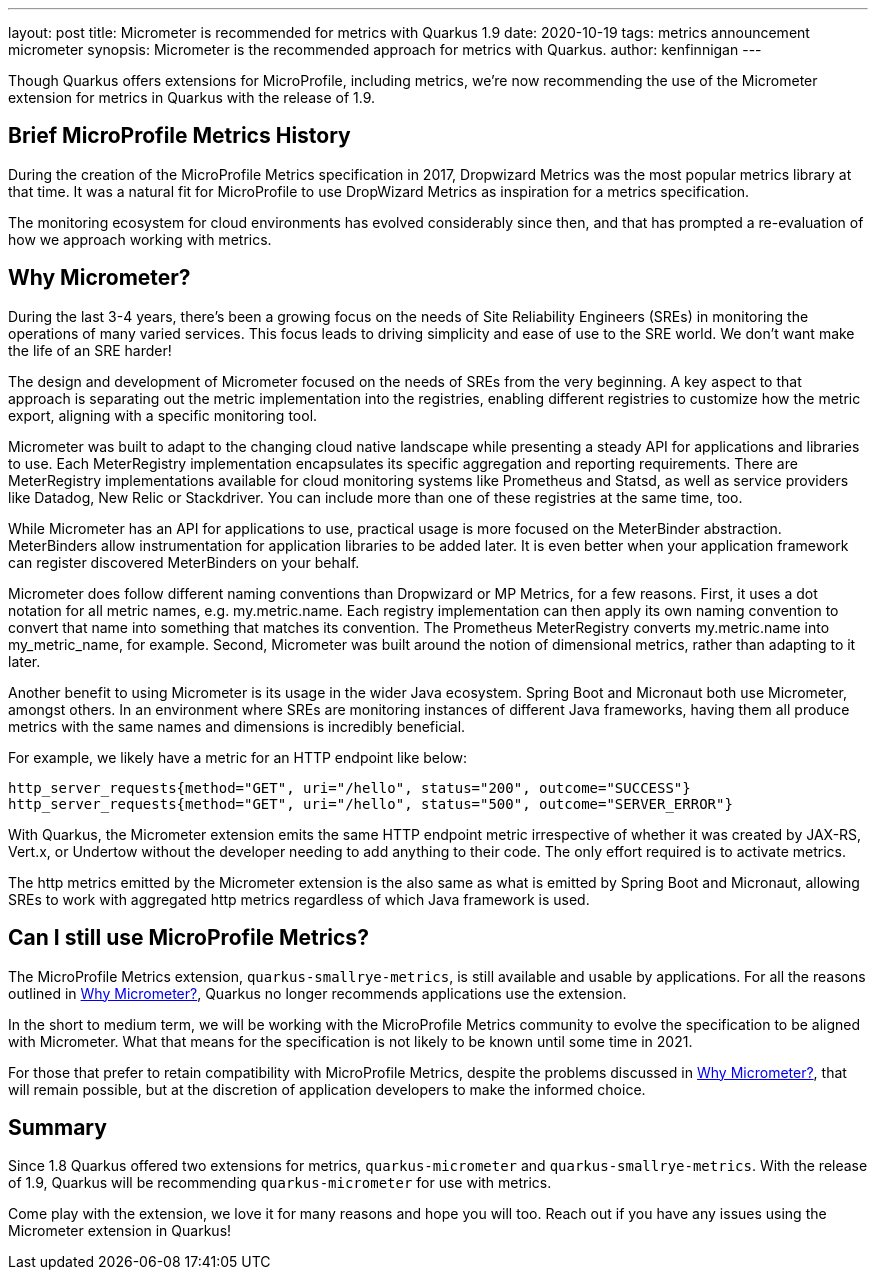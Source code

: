 ---
layout: post
title: Micrometer is recommended for metrics with Quarkus 1.9
date: 2020-10-19
tags: metrics announcement micrometer
synopsis: Micrometer is the recommended approach for metrics with Quarkus.
author: kenfinnigan
---

Though Quarkus offers extensions for MicroProfile,
including metrics,
we're now recommending the use of the Micrometer extension for metrics in Quarkus with the release of 1.9.

== Brief MicroProfile Metrics History

During the creation of the MicroProfile Metrics specification in 2017,
Dropwizard Metrics was the most popular metrics library at that time.
It was a natural fit for MicroProfile to use DropWizard Metrics as inspiration for a metrics specification.

The monitoring ecosystem for cloud environments has evolved considerably since then,
and that has prompted a re-evaluation of how we approach working with metrics.

[[why-micrometer]]
== Why Micrometer?

During the last 3-4 years,
there's been a growing focus on the needs of Site Reliability Engineers (SREs) in monitoring the operations of many varied services.
This focus leads to driving simplicity and ease of use to the SRE world.
We don't want make the life of an SRE harder!

The design and development of Micrometer focused on the needs of SREs from the very beginning.
A key aspect to that approach is separating out the metric implementation into the registries,
enabling different registries to customize how the metric export,
aligning with a specific monitoring tool.

Micrometer was built to adapt to the changing cloud native landscape while presenting a steady API for applications and libraries to use.
Each MeterRegistry implementation encapsulates its specific aggregation and reporting requirements.
There are MeterRegistry implementations available for cloud monitoring systems like Prometheus and Statsd,
as well as service providers like Datadog, New Relic or Stackdriver.
You can include more than one of these registries at the same time, too.

While Micrometer has an API for applications to use,
practical usage is more focused on the MeterBinder abstraction.
MeterBinders allow instrumentation for application libraries to be added later.
It is even better when your application framework can register discovered MeterBinders on your behalf.

Micrometer does follow different naming conventions than Dropwizard or MP Metrics, for a few reasons.
First, it uses a dot notation for all metric names, e.g. my.metric.name.
Each registry implementation can then apply its own naming convention to convert that name into something that matches its convention.
The Prometheus MeterRegistry converts my.metric.name into my_metric_name, for example.
Second, Micrometer was built around the notion of dimensional metrics, rather than adapting to it later.

Another benefit to using Micrometer is its usage in the wider Java ecosystem.
Spring Boot and Micronaut both use Micrometer, amongst others.
In an environment where SREs are monitoring instances of different Java frameworks,
having them all produce metrics with the same names and dimensions is incredibly beneficial.

For example, we likely have a metric for an HTTP endpoint like below:

[source,shell script]
----
http_server_requests{method="GET", uri="/hello", status="200", outcome="SUCCESS"}
http_server_requests{method="GET", uri="/hello", status="500", outcome="SERVER_ERROR"}
----

With Quarkus,
the Micrometer extension emits the same HTTP endpoint metric irrespective of whether it was created by JAX-RS,
Vert.x, or Undertow without the developer needing to add anything to their code.
The only effort required is to activate metrics.

The http metrics emitted by the Micrometer extension is the also same as what is emitted by Spring Boot and Micronaut,
allowing SREs to work with aggregated http metrics regardless of which Java framework is used.

== Can I still use MicroProfile Metrics?

The MicroProfile Metrics extension, `quarkus-smallrye-metrics`,
is still available and usable by applications.
For all the reasons outlined in <<why-micrometer>>,
Quarkus no longer recommends applications use the extension.

In the short to medium term,
we will be working with the MicroProfile Metrics community to evolve the specification to be aligned with Micrometer.
What that means for the specification is not likely to be known until some time in 2021.

For those that prefer to retain compatibility with MicroProfile Metrics,
despite the problems discussed in <<why-micrometer>>,
that will remain possible,
but at the discretion of application developers to make the informed choice.

== Summary

Since 1.8 Quarkus offered two extensions for metrics,
`quarkus-micrometer` and `quarkus-smallrye-metrics`.
With the release of 1.9,
Quarkus will be recommending `quarkus-micrometer` for use with metrics.

Come play with the extension,
we love it for many reasons and hope you will too.
Reach out if you have any issues using the Micrometer extension in Quarkus!
